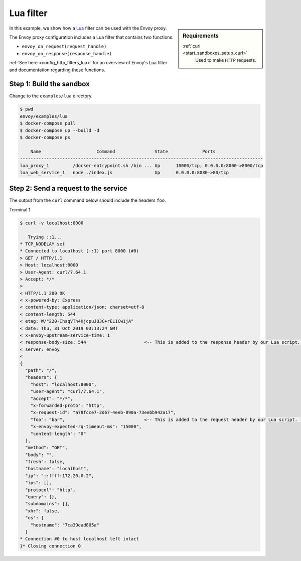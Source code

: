 .. _install_sandboxes_lua:

Lua filter
==========

.. sidebar:: Requirements

   .. include:: _include/docker-env-setup-link.rst

   :ref:`curl <start_sandboxes_setup_curl>`
        Used to make ``HTTP`` requests.

In this example, we show how a `Lua <https://www.lua.org/>`_ filter can be used with the Envoy
proxy.

The Envoy proxy configuration includes a Lua filter that contains two functions:

- ``envoy_on_request(request_handle)``
- ``envoy_on_response(response_handle)``

:ref:`See here <config_http_filters_lua>` for an overview of Envoy's Lua filter and documentation
regarding these functions.

Step 1: Build the sandbox
*************************

Change to the ``examples/lua`` directory.

.. code-block:: console

  $ pwd
  envoy/examples/lua
  $ docker-compose pull
  $ docker-compose up --build -d
  $ docker-compose ps

      Name                     Command               State             Ports
  --------------------------------------------------------------------------------------------
  lua_proxy_1         /docker-entrypoint.sh /bin ... Up      10000/tcp, 0.0.0.0:8000->8000/tcp
  lua_web_service_1   node ./index.js                Up      0.0.0.0:8080->80/tcp

Step 2: Send a request to the service
*************************************

The output from the ``curl`` command below should include the headers ``foo``.

Terminal 1

.. code-block:: console

  $ curl -v localhost:8000

     Trying ::1...
  * TCP_NODELAY set
  * Connected to localhost (::1) port 8000 (#0)
  > GET / HTTP/1.1
  > Host: localhost:8000
  > User-Agent: curl/7.64.1
  > Accept: */*
  >
  < HTTP/1.1 200 OK
  < x-powered-by: Express
  < content-type: application/json; charset=utf-8
  < content-length: 544
  < etag: W/"220-IhsqVTh4HjcpuJQ3C+rEL1Cw1jA"
  < date: Thu, 31 Oct 2019 03:13:24 GMT
  < x-envoy-upstream-service-time: 1
  < response-body-size: 544                      <-- This is added to the response header by our Lua script. --<
  < server: envoy
  <
  {
    "path": "/",
    "headers": {
      "host": "localhost:8000",
      "user-agent": "curl/7.64.1",
      "accept": "*/*",
      "x-forwarded-proto": "http",
      "x-request-id": "a78fcce7-2d67-4eeb-890a-73eebb942a17",
      "foo": "bar",                              <-- This is added to the request header by our Lua script. --<
      "x-envoy-expected-rq-timeout-ms": "15000",
      "content-length": "0"
    },
    "method": "GET",
    "body": "",
    "fresh": false,
    "hostname": "localhost",
    "ip": "::ffff:172.20.0.2",
    "ips": [],
    "protocol": "http",
    "query": {},
    "subdomains": [],
    "xhr": false,
    "os": {
      "hostname": "7ca39ead805a"
    }
  * Connection #0 to host localhost left intact
  }* Closing connection 0

.. seealso::

   :ref:`Envoy Lua filter <config_http_filters_lua>`
      Learn  more about the Envoy Lua filter.

   `Lua <https://www.lua.org/>`_
      The Lua programming language.
